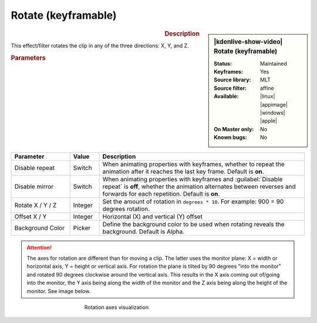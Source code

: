 .. meta::

   :description: Kdenlive Video Effects - Rotate (keyframable)
   :keywords: KDE, Kdenlive, video editor, help, learn, easy, effects, filter, video effects, transform, distort, perspective, rotate keyframable

.. metadata-placeholder

   :authors: - Yuri Chornoivan
             - Ttguy (https://userbase.kde.org/User:Ttguy)
             - Jack (https://userbase.kde.org/User:Jack)
             - Bernd Jordan (https://discuss.kde.org/u/berndmj)

   :license: Creative Commons License SA 4.0


Rotate (keyframable)
====================

.. figure:: /images/effects_and_compositions/kdenlive2304_effects-rotate_keyframable.webp
   :width: 365px
   :figwidth: 365px
   :align: left
   :alt: kdenlive2304_effects-rotate_keyframable

.. sidebar:: |kdenlive-show-video| Rotate (keyframable)

   :**Status**:
      Maintained
   :**Keyframes**:
      Yes
   :**Source library**:
      MLT
   :**Source filter**:
      affine
   :**Available**:
      |linux| |appimage| |windows| |apple|
   :**On Master only**:
      No
   :**Known bugs**:
      No

.. rst-class:: clear-both


.. rubric:: Description

This effect/filter rotates the clip in any of the three directions: X, Y, and Z.


.. rubric:: Parameters

.. list-table::
   :header-rows: 1
   :width: 100%
   :widths: 20 10 70
   :class: table-wrap

   * - Parameter
     - Value
     - Description
   * - Disable repeat
     - Switch
     - When animating properties with keyframes, whether to repeat the animation after it reaches the last key frame. Default is **on**.
   * - Disable mirror
     - Switch
     - When animating properties with keyframes and :guilabel:`Disable repeat` is **off**, whether the animation alternates between reverses and forwards for each repetition. Default is **on**.
   * - Rotate X / Y / Z
     - Integer
     - Set the amount of rotation in ``degrees * 10``. For example: 900 = 90 degrees rotation.
   * - Offset X / Y
     - Integer
     - Horizontal (X) and vertical (Y) offset
   * - Background Color
     - Picker
     - Define the background color to be used when rotating reveals the background. Default is Alpha.


.. attention:: 
   The axes for rotation are different than for moving a clip. The latter uses the monitor plane: X = width or horizontal axis, Y = height or vertical axis. For rotation the plane is tilted by 90 degrees "into the monitor" and rotated 90 degrees clockwise around the vertical axis. This results in the X axis coming out of/going into the monitor, the Y axis being along the width of the monitor and the Z axis being along the height of the monitor. See image below.

.. figure:: /images/effects_and_compositions/kdenlive2304_effects-rotate_and_shear_axes.webp
   :width: 400px
   :figwidth: 400px
   :align: center
   :alt: kdenlive2304_effects-rotate_and_shear_axes

   Rotation axes visualization


.. https://youtu.be/Wfx1Cp5g6Mo
